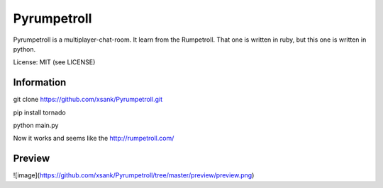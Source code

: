 Pyrumpetroll
====================


Pyrumpetroll is a multiplayer-chat-room. It learn from the Rumpetroll. That one is written in ruby,
but this one is written in python.

License: MIT (see LICENSE)

Information
-----------

git clone https://github.com/xsank/Pyrumpetroll.git

pip install tornado

python main.py


Now it works and seems like the http://rumpetroll.com/


Preview
-------

![image](https://github.com/xsank/Pyrumpetroll/tree/master/preview/preview.png)
